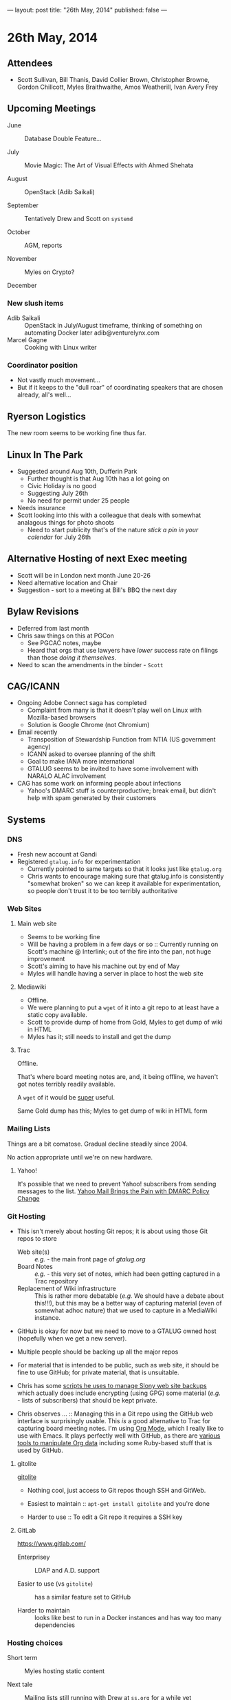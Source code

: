 ---
layout: post
title: "26th May, 2014"
published: false
---

* 26th May, 2014

** Attendees
- Scott Sullivan, Bill Thanis,  David Collier Brown, Christopher Browne, Gordon Chillcott, Myles Braithwaithe, Amos Weatherill, Ivan Avery Frey

** Upcoming Meetings

- June :: Database Double Feature...

- July :: Movie Magic: The Art of Visual Effects with Ahmed Shehata

- August :: OpenStack (Adib Saikali)

- September :: Tentatively Drew and Scott on ~systemd~

- October :: AGM, reports

- November :: Myles on Crypto?

- December :: 

*** New slush items
  - Adib Saikali :: OpenStack in July/August timeframe, thinking of something on automating Docker later adib@venturelynx.com
  - Marcel Gagne :: Cooking with Linux writer
		  
*** Coordinator position
    - Not vastly much movement...
    - But if it keeps to the "dull roar" of coordinating speakers that are chosen already, all's well...

** Ryerson Logistics

   The new room seems to be working fine thus far.

** Linux In The Park

    - Suggested around Aug 10th, Dufferin Park
      - Further thought is that Aug 10th has a lot going on
      - Civic Holiday is no good
      - Suggesting July 26th
      - No need for permit under 25 people
	- Needs insurance
	- Scott looking into this with a colleague that deals with somewhat analagous things for photo shoots
      - Need to start publicity that's of the nature /stick a pin in your calendar/ for July 26th
   
** Alternative Hosting of next Exec meeting
   - Scott will be in London next month June 20-26
   - Need alternative location and Chair
   - Suggestion - sort to a meeting at Bill's BBQ the next day
** Bylaw Revisions
   - Deferred from last month
   - Chris saw things on this at PGCon
     - See PGCAC notes, maybe
     - Heard that orgs that use lawyers have /lower/ success rate on
       filings than those /doing it themselves/.
   - Need to scan the amendments in the binder - ~Scott~
** CAG/ICANN
   - Ongoing Adobe Connect saga has completed
     - Complaint from many is that it doesn't play well on Linux with Mozilla-based browsers
     - Solution is Google Chrome (not Chromium)
   - Email recently
     - Transposition of Stewardship Function from NTIA (US government agency)
     - ICANN asked to oversee planning of the shift
     - Goal to make IANA more international
     - GTALUG seems to be invited to have some involvement with NARALO ALAC involvement
   - CAG has some work on informing people about infections
     - Yahoo's DMARC stuff is counterproductive; break email, but didn't help with spam generated by their customers
** Systems
*** DNS
    - Fresh new account at Gandi
    - Registered ~gtalug.info~ for experimentation
      - Currently pointed to same targets so that it looks just like ~gtalug.org~
      - Chris wants to encourage making sure that gtalug.info is consistently "somewhat broken" so we can keep it available for experimentation, so people don't trust it to be too terribly authoritative

*** Web Sites
**** Main web site
- Seems to be working fine
- Will be having a problem in a few days or so :: Currently running on Scott's machine @ Interlink; out of the fire into the pan, not huge improvement
- Scott's aiming to have his machine out by end of May
- Myles will handle having a server in place to host the web site

**** Mediawiki
     - Offline.
     - We were planning to put a ~wget~ of it into a git repo to at least have a static copy available.
     - Scott to provide dump of home from Gold, Myles to get dump of wiki in HTML
     - Myles has it; still needs to install and get the dump

**** Trac

Offline.

That's where board meeting notes are, and, it being offline, we haven't got notes terribly readily available.

A ~wget~ of it would be _super_ useful.

Same Gold dump has this; Myles to get dump of wiki in HTML form

*** Mailing Lists

Things are a bit comatose.  Gradual decline steadily since 2004.

No action appropriate until we're on new hardware.

**** Yahoo!

It's possible that we need to prevent Yahoo! subscribers from sending
messages to the list.  [[http://emailskinny.com/2014/04/07/yahoo-mail-brings-the-pain-with-dmarc-policy-change/][Yahoo Mail Brings the Pain with DMARC Policy
Change]]

*** Git Hosting

- This isn't merely about hosting Git repos; it is about using those Git repos to store
  - Web site(s) :: /e.g./ - the main front page of [[gtalug.org]]
  - Board Notes :: /e.g./ - this very set of notes, which had been getting captured in a Trac repository
  - Replacement of Wiki infrastructure :: This is rather more debatable (/e.g./ We should have a debate about this!!!), but this may be a better way of capturing material (even of somewhat adhoc nature) that we used to capture in a MediaWiki instance.

- GitHub is okay for now but we need to move to a GTALUG owned host (hopefully when we get a new server).

- Multiple people should be backing up all the major repos

- For material that is intended to be public, such as web site, it should be fine to use GitHub; for private material, that is unsuitable.

- Chris has some [[https://github.com/cbbrowne/slony-backups/tree/master/scripts][scripts he uses to manage Slony web site backups]] which actually does include encrypting (using GPG) some material (/e.g./ - lists of subscribers) that should be kept private.

- Chris observes ... :: Managing this in a Git repo using the GitHub web interface is surprisingly usable.  This /is/ a good alternative to Trac for capturing board meeting notes.  I'm using [[http://orgmode.org/][Org Mode]], which I really like to use with Emacs.  It plays perfectly well with GitHub, as there are [[http://orgmode.org/worg/org-tools/index.html][various tools to manipulate Org data]] including some Ruby-based stuff that is used by GitHub.

**** gitolite

[[http://gitolite.com/gitolite/][gitolite]]

- Nothing cool, just access to Git repos though SSH and GitWeb.

- Easiest to maintain  :: ~apt-get install gitolite~ and you're done

- Harder to use :: To edit a Git repo it requires a SSH key

**** GitLab

[[https://www.gitlab.com/]]

- Enterprisey :: LDAP and A.D. support

- Easier to use (vs ~gitolite~) :: has a similar feature set to GitHub

- Harder to maintain :: looks like best to run in a Docker instances and has way too many dependencies

*** Hosting choices

- Short term :: Myles hosting static content

- Next tale :: Mailing lists still running with Drew at ~ss.org~ for a while yet

- November :: Jamon can help as of fall some time, as we're setting up Mailman as new answer, also Alex Volkov(sp?)

- Need to have pricing for our own virtual private hosting.  Hoping that it's in the $20/month range.  Myles to provide information on some hosting options.
  - Gandi has a $7/month plan for VPS that should work out

**** Action Plans
     - Myles :: Add to the nameservers config to let gtalug.org resolve - already done
     - Chris :: Switch nameservers on gtalug.org to the same as gtalug.info, no, strike that, Gandi won't let us do that...
     - Chris :: Transfer gtalug.org over to Gandi, use same nameservers as gtalug.info
     - Myles :: Install mediawiki, run wget, throw at git
     - Drew :: provide Trac dump
     - Myles :: install Trac dump, run wget, throw at git
     - Mailing Lists :: some volunteers to help, no effort ready yet
       - Concern :: Backing up subscriber list



















   
